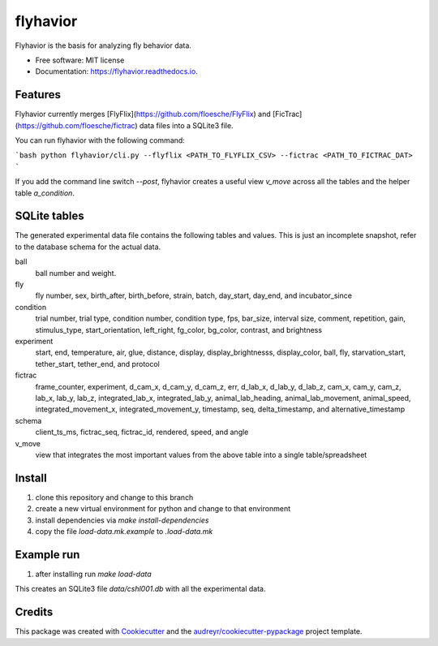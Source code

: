 =========
flyhavior
=========


.. image:: https://img.shields.io/pypi/v/flyhavior.svg
        :target: https://pypi.python.org/pypi/flyhavior

.. image:: https://img.shields.io/travis/floesche/flyhavior.svg
        :target: https://travis-ci.com/floesche/flyhavior

.. image:: https://readthedocs.org/projects/flyhavior/badge/?version=latest
        :target: https://flyhavior.readthedocs.io/en/latest/?badge=latest
        :alt: Documentation Status




Flyhavior is the basis for analyzing fly behavior data.


* Free software: MIT license
* Documentation: https://flyhavior.readthedocs.io.


Features
--------

Flyhavior currently merges [FlyFlix](https://github.com/floesche/FlyFlix) and [FicTrac](https://github.com/floesche/fictrac) data files into a SQLite3 file.

You can run flyhavior with the following command:

```bash
python flyhavior/cli.py --flyflix <PATH_TO_FLYFLIX_CSV> --fictrac <PATH_TO_FICTRAC_DAT>
```

If you add the command line switch `--post`, flyhavior creates a useful view `v_move` across all the tables and the helper table `a_condition`.


SQLite tables
-------------

The generated experimental data file contains the following tables and values. This is just an incomplete snapshot, refer to the database schema for the actual data.

ball
        ball number and weight.
fly
        fly number, sex, birth_after, birth_before, strain, batch, day_start, day_end, and incubator_since
condition
        trial number, trial type, condition number, condition type, fps, bar_size, interval size, comment, repetition, gain, stimulus_type, start_orientation, left_right, fg_color, bg_color, contrast, and brightness
experiment
        start, end, temperature, air, glue, distance, display, display_brightnesss, display_color, ball, fly, starvation_start, tether_start, tether_end, and protocol
fictrac
        frame_counter, experiment, d_cam_x, d_cam_y, d_cam_z, err, d_lab_x, d_lab_y, d_lab_z, cam_x, cam_y, cam_z, lab_x, lab_y, lab_z, integrated_lab_x, integrated_lab_y, animal_lab_heading, animal_lab_movement, animal_speed, integrated_movement_x, integrated_movement_y, timestamp, seq, delta_timestamp, and alternative_timestamp
schema
        client_ts_ms, fictrac_seq, fictrac_id, rendered, speed, and angle

v_move
        view that integrates the most important values from the above table into a single table/spreadsheet

Install
-------

1. clone this repository and change to this branch
2. create a new virtual environment for python and change to that environment
3. install dependencies via `make install-dependencies`
4. copy the file `load-data.mk.example` to `.load-data.mk`


Example run
-----------

1. after installing run `make load-data`

This creates an SQLite3 file `data/cshl001.db` with all the experimental data.


Credits
-------

This package was created with Cookiecutter_ and the `audreyr/cookiecutter-pypackage`_ project template.

.. _Cookiecutter: https://github.com/audreyr/cookiecutter
.. _`audreyr/cookiecutter-pypackage`: https://github.com/audreyr/cookiecutter-pypackage

